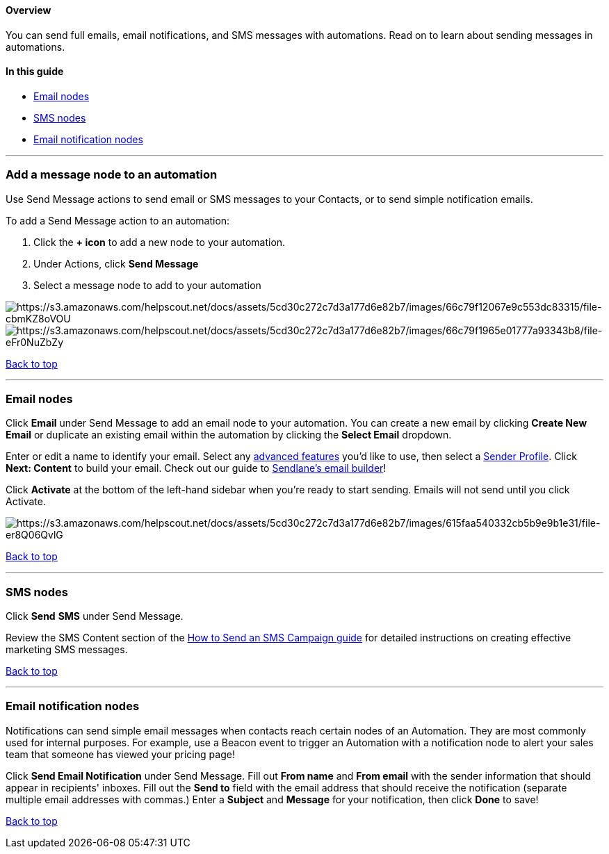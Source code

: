 ==== Overview

You can send full emails, email notifications, and SMS messages with
automations. Read on to learn about sending messages in automations.

==== In this guide

* link:#email[Email nodes]
* link:#sms[SMS nodes]
* link:#email-notification[Email notification nodes]

'''''

[[add-node]]
=== Add a message node to an automation

Use Send Message actions to send email or SMS messages to your Contacts,
or to send simple notification emails.

To add a Send Message action to an automation:

. Click the *+ icon* to add a new node to your automation.
. Under Actions, click *Send Message*
. Select a message node to add to your automation

image:https://s3.amazonaws.com/helpscout.net/docs/assets/5cd30c272c7d3a177d6e82b7/images/66c79f12067e9c553dc83315/file-cbmKZ8oVOU.png[https://s3.amazonaws.com/helpscout.net/docs/assets/5cd30c272c7d3a177d6e82b7/images/66c79f12067e9c553dc83315/file-cbmKZ8oVOU]image:https://s3.amazonaws.com/helpscout.net/docs/assets/5cd30c272c7d3a177d6e82b7/images/66c79f1965e01777a93343b8/file-eFr0NuZbZy.png[https://s3.amazonaws.com/helpscout.net/docs/assets/5cd30c272c7d3a177d6e82b7/images/66c79f1965e01777a93343b8/file-eFr0NuZbZy]

link:#top[Back to top]

'''''

[[email]]
=== Email nodes

Click *Email* under Send Message to add an email node to your
automation. You can create a new email by clicking *Create New Email* or
duplicate an existing email within the automation by clicking the
*Select Email* dropdown.

Enter or edit a name to identify your email. Select any
https://help.sendlane.com/article/153-campaigns#settings[advanced
features] you'd like to use, then select a
https://help.sendlane.com/article/107-senders[Sender Profile]. Click
*Next: Content* to build your email. Check out our guide to
https://help.sendlane.com/article/499-sendlanes-new-email-builder[Sendlane's
email builder]!

Click *Activate* at the bottom of the left-hand sidebar when you're
ready to start sending. Emails will not send until you click Activate.

image:https://s3.amazonaws.com/helpscout.net/docs/assets/5cd30c272c7d3a177d6e82b7/images/615faa540332cb5b9e9b1e31/file-er8Q06QvlG.png[https://s3.amazonaws.com/helpscout.net/docs/assets/5cd30c272c7d3a177d6e82b7/images/615faa540332cb5b9e9b1e31/file-er8Q06QvlG]

link:#top[Back to top]

'''''

[[sms]]
=== SMS nodes

Click *Send* *SMS* under Send Message.

Review the SMS Content section of the
https://help.sendlane.com/article/462-how-to-send-an-sms-campaign#content[How
to Send an SMS Campaign guide] for detailed instructions on creating
effective marketing SMS messages.

link:#top[Back to top]

'''''

[[email-notification]]
=== Email notification nodes

Notifications can send simple email messages when contacts reach certain
nodes of an Automation. They are most commonly used for internal
purposes. For example, use a Beacon event to trigger an Automation with
a notification node to alert your sales team that someone has viewed
your pricing page!

Click *Send Email Notification* under Send Message. Fill out *From name*
and *From email* with the sender information that should appear in
recipients' inboxes. Fill out the *Send to* field with the email address
that should receive the notification (separate multiple email addresses
with commas.) Enter a *Subject* and *Message* for your notification,
then click *Done* to save!

link:#top[Back to top]
